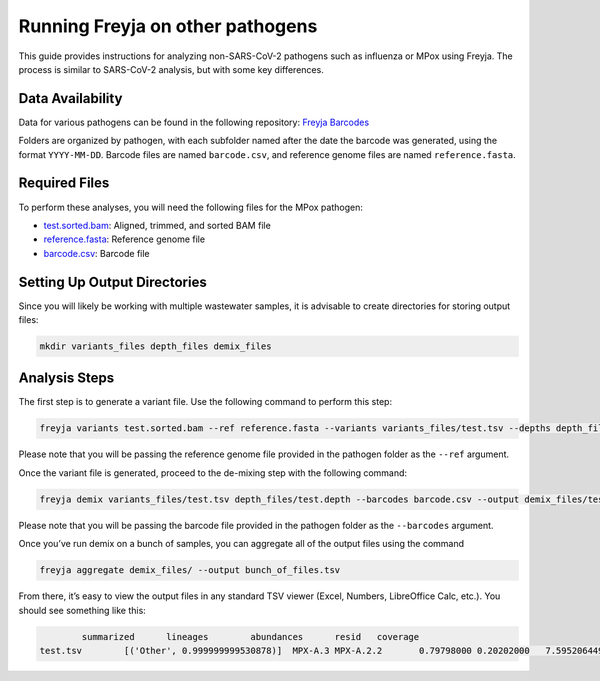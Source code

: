 Running Freyja on other pathogens
-------------------------------------------------------------------------------

This guide provides instructions for analyzing non-SARS-CoV-2 pathogens such as
influenza or MPox using Freyja. The process is similar to SARS-CoV-2 analysis,
but with some key differences.

Data Availability
^^^^^^^^^^^^^^^^^

Data for various pathogens can be found in the following repository:
`Freyja Barcodes <https://github.com/gp201/Freyja-barcodes>`_

Folders are organized by pathogen, with each subfolder named after the date the
barcode was generated, using the format ``YYYY-MM-DD``. Barcode files are named
``barcode.csv``, and reference genome files are named ``reference.fasta``.

Required Files
^^^^^^^^^^^^^^

To perform these analyses, you will need the following files for the MPox pathogen:

*       `test.sorted.bam <https://github.com/andersen-lab/Freyja/blob/main/docs/data/test.sorted.bam>`_: Aligned, trimmed, and sorted BAM file
*       `reference.fasta <https://github.com/gp201/Freyja-barcodes/blob/main/MPX/2024-07-24/reference.fasta>`_: Reference genome file
*       `barcode.csv <https://github.com/gp201/Freyja-barcodes/blob/main/MPX/2024-07-24/barcode.csv>`_: Barcode file


Setting Up Output Directories
^^^^^^^^^^^^^^^^^^^^^^^^^^^^^

Since you will likely be working with multiple wastewater samples, it is
advisable to create directories for storing output files:

.. code-block:: sh
        
        mkdir variants_files depth_files demix_files


Analysis Steps
^^^^^^^^^^^^^^

The first step is to generate a variant file. Use the following command to
perform this step:

.. code-block:: sh
        
        freyja variants test.sorted.bam --ref reference.fasta --variants variants_files/test.tsv --depths depth_files/test.depth

Please note that you will be passing the reference genome file provided in the
pathogen folder as the ``--ref`` argument.

Once the variant file is generated, proceed to the de-mixing step with the
following command:

.. code-block:: sh
        
        freyja demix variants_files/test.tsv depth_files/test.depth --barcodes barcode.csv --output demix_files/test.output

Please note that you will be passing the barcode file provided in the pathogen
folder as the ``--barcodes`` argument.

Once you’ve run demix on a bunch of samples, you can aggregate all of
the output files using the command

.. code-block:: sh
        
        freyja aggregate demix_files/ --output bunch_of_files.tsv

From there, it’s easy to view the output files in any standard TSV viewer
(Excel, Numbers, LibreOffice Calc, etc.). You should see something like this:

.. code-block::

                summarized      lineages        abundances      resid   coverage
        test.tsv        [('Other', 0.999999999530878)]  MPX-A.3 MPX-A.2.2       0.79798000 0.20202000   7.5952064496123075      99.94117915510955
